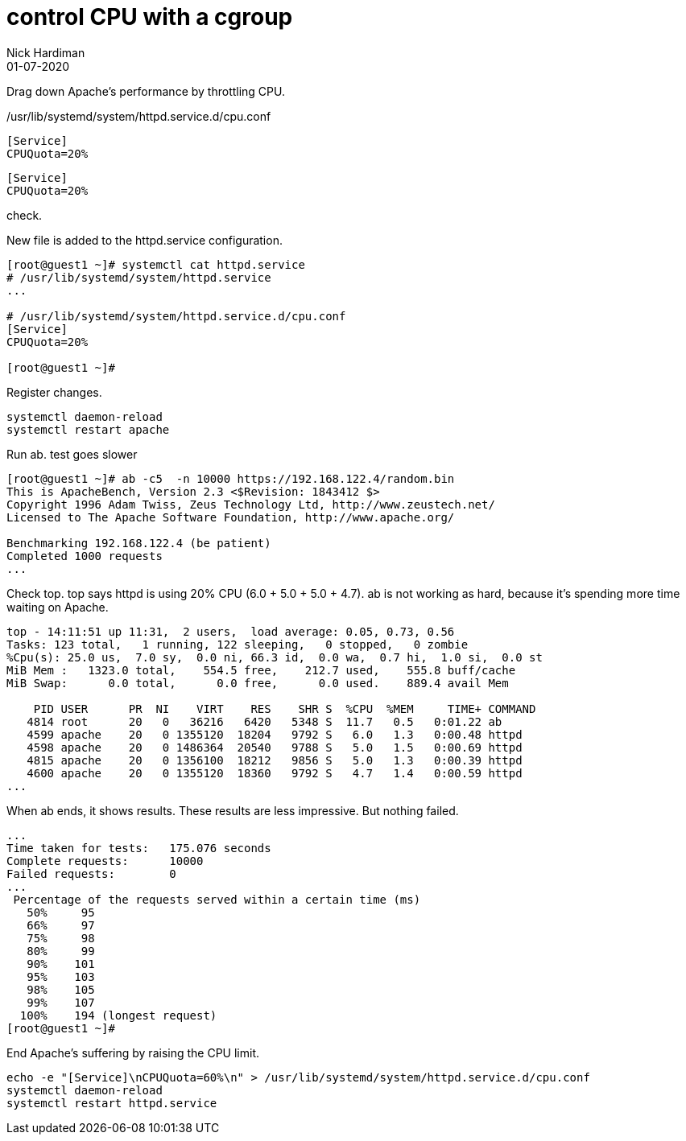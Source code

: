 = control CPU with a cgroup
Nick Hardiman 
:source-highlighter: pygments
:toc:
:revdate: 01-07-2020


Drag down Apache's performance by throttling CPU.


./usr/lib/systemd/system/httpd.service.d/cpu.conf
[source,ini]
----
[Service]
CPUQuota=20%
----

[source,ini]
----
[Service]
CPUQuota=20%
----


check.

New file is added to the httpd.service configuration. 

[source,bash]
----
[root@guest1 ~]# systemctl cat httpd.service
# /usr/lib/systemd/system/httpd.service
...

# /usr/lib/systemd/system/httpd.service.d/cpu.conf
[Service]
CPUQuota=20%

[root@guest1 ~]# 
----


Register changes. 

[source,bash]
----
systemctl daemon-reload 
systemctl restart apache 
----

Run ab. 
test goes slower 

[source,bash]
----
[root@guest1 ~]# ab -c5  -n 10000 https://192.168.122.4/random.bin
This is ApacheBench, Version 2.3 <$Revision: 1843412 $>
Copyright 1996 Adam Twiss, Zeus Technology Ltd, http://www.zeustech.net/
Licensed to The Apache Software Foundation, http://www.apache.org/

Benchmarking 192.168.122.4 (be patient)
Completed 1000 requests
...
----

Check top.
top says httpd is using 20% CPU (6.0 + 5.0 + 5.0 + 4.7).
ab is not working as hard, because it's spending more time waiting on Apache.


[source,bash]
----
top - 14:11:51 up 11:31,  2 users,  load average: 0.05, 0.73, 0.56
Tasks: 123 total,   1 running, 122 sleeping,   0 stopped,   0 zombie
%Cpu(s): 25.0 us,  7.0 sy,  0.0 ni, 66.3 id,  0.0 wa,  0.7 hi,  1.0 si,  0.0 st
MiB Mem :   1323.0 total,    554.5 free,    212.7 used,    555.8 buff/cache
MiB Swap:      0.0 total,      0.0 free,      0.0 used.    889.4 avail Mem 

    PID USER      PR  NI    VIRT    RES    SHR S  %CPU  %MEM     TIME+ COMMAND
   4814 root      20   0   36216   6420   5348 S  11.7   0.5   0:01.22 ab
   4599 apache    20   0 1355120  18204   9792 S   6.0   1.3   0:00.48 httpd
   4598 apache    20   0 1486364  20540   9788 S   5.0   1.5   0:00.69 httpd
   4815 apache    20   0 1356100  18212   9856 S   5.0   1.3   0:00.39 httpd
   4600 apache    20   0 1355120  18360   9792 S   4.7   1.4   0:00.59 httpd
...
----

When ab ends, it shows results. 
These results are less impressive. 
But nothing failed. 

[source,bash]
----
...
Time taken for tests:   175.076 seconds
Complete requests:      10000
Failed requests:        0
... 
 Percentage of the requests served within a certain time (ms)
   50%     95
   66%     97
   75%     98
   80%     99
   90%    101
   95%    103
   98%    105
   99%    107
  100%    194 (longest request)
[root@guest1 ~]# 
----

End Apache's suffering by raising the CPU limit. 

[source,bash]
----
echo -e "[Service]\nCPUQuota=60%\n" > /usr/lib/systemd/system/httpd.service.d/cpu.conf
systemctl daemon-reload
systemctl restart httpd.service
----

